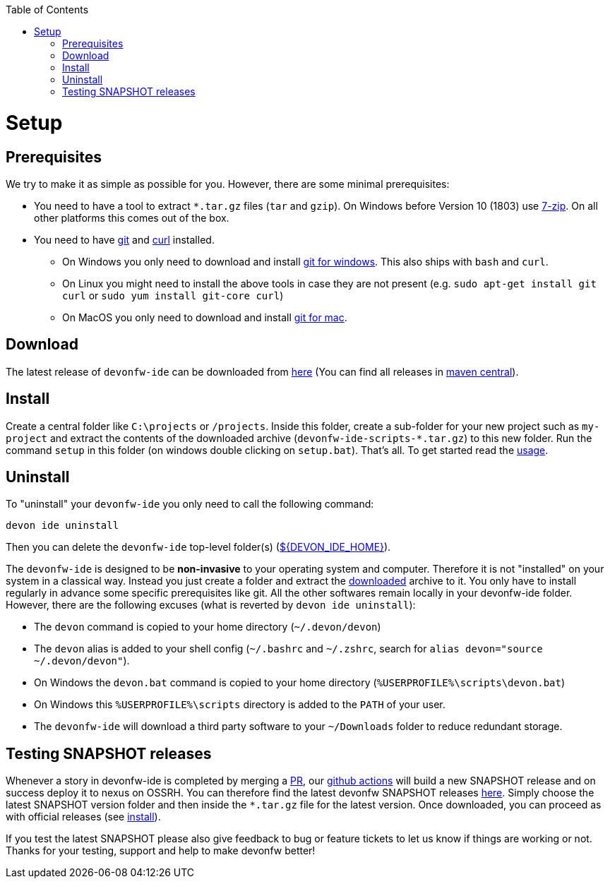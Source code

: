 :toc:
toc::[]

= Setup

== Prerequisites
We try to make it as simple as possible for you. However, there are some minimal prerequisites:

* You need to have a tool to extract `*.tar.gz` files (`tar` and `gzip`). On Windows before Version 10 (1803) use https://www.7-zip.org/[7-zip]. On all other platforms this comes out of the box.
* You need to have https://git-scm.com[git] and https://curl.haxx.se/[curl] installed.
** On Windows you only need to  download and install https://git-scm.com/download/win[git for windows]. This also ships with `bash` and `curl`.
** On Linux you might need to install the above tools in case they are not present (e.g. `sudo apt-get install git curl` or `sudo yum install git-core curl`)
** On MacOS you only need to download and install https://git-scm.com/download/mac[git for mac].

== Download
The latest release of `devonfw-ide` can be downloaded from https://repository.sonatype.org/service/local/artifact/maven/redirect?r=central-proxy&g=com.devonfw.tools.ide&a=devonfw-ide-scripts&v=LATEST&p=tar.gz[here] (You can find all releases in https://repo.maven.apache.org/maven2/com/devonfw/tools/ide/devonfw-ide-scripts/[maven central]).

== Install
Create a central folder like `C:\projects` or `/projects`. Inside this folder, create a sub-folder for your new project such as `my-project` and extract the contents of the downloaded archive (`devonfw-ide-scripts-*.tar.gz`) to this new folder. Run the command `setup` in this folder (on windows double clicking on `setup.bat`).
That's all. To get started read the link:usage.asciidoc[usage].

== Uninstall
To "uninstall" your `devonfw-ide` you only need to call the following command:
```
devon ide uninstall
```
Then you can delete the `devonfw-ide` top-level folder(s) (link:variables.asciidoc[${DEVON_IDE_HOME}]).

The `devonfw-ide` is designed to be *non-invasive* to your operating system and computer. Therefore it is not "installed" on your system in a classical way. Instead you just create a folder and extract the xref:download[downloaded] archive to it. You only have to install regularly in advance some specific prerequisites like git. All the other softwares remain locally in your devonfw-ide folder. However, there are the following excuses (what is reverted by `devon ide uninstall`):

* The `devon` command is copied to your home directory (`~/.devon/devon`)
* The `devon` alias is added to your shell config (`~/.bashrc` and `~/.zshrc`, search for `alias devon="source ~/.devon/devon"`).
* On Windows the `devon.bat` command is copied to your home directory (`%USERPROFILE%\scripts\devon.bat`)
* On Windows this `%USERPROFILE%\scripts` directory is added to the `PATH` of your user.
* The `devonfw-ide` will download a third party software to your `~/Downloads` folder to reduce redundant storage.

== Testing SNAPSHOT releases

Whenever a story in devonfw-ide is completed by merging a https://docs.github.com/en/github/collaborating-with-pull-requests/proposing-changes-to-your-work-with-pull-requests/about-pull-requests[PR],
our https://github.com/features/actions[github actions] will build a new SNAPSHOT release and on success deploy it to nexus on OSSRH.
You can therefore find the latest devonfw SNAPSHOT releases https://s01.oss.sonatype.org/content/repositories/snapshots/com/devonfw/tools/ide/devonfw-ide-scripts/[here].
Simply choose the latest SNAPSHOT version folder and then inside the `*.tar.gz` file for the latest version.
Once downloaded, you can proceed as with official releases (see xref:install[install]).

If you test the latest SNAPSHOT please also give feedback to bug or feature tickets to let us know if things are working or not.
Thanks for your testing, support and help to make devonfw better!

